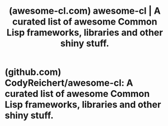 :PROPERTIES:
:ID:       b28e549e-7b7e-4d45-bf81-9c8538befefd
:ROAM_REFS: https://awesome-cl.com/
:END:
#+title: (awesome-cl.com) awesome-cl | A curated list of awesome Common Lisp frameworks, libraries and other shiny stuff.
#+filetags: :common_lisp:lisp:lists:website:

#+begin_quote
  * Awesome Common Lisp

  A curated list of /awesome/ Common Lisp libraries.

  For awesome /software/, see [[http://lisp-lang.org/success/][lisp-lang.org's success stories]] and the [[https://github.com/azzamsa/awesome-cl-software][awesome-cl-software]] list.

  All libraries listed here are available from [[https://www.quicklisp.org/beta/][Quicklisp]] unless stated otherwise.  The ones marked with a ⭐ are so widespread and solid that they became community standards.  You can't be wrong with them.  This is the case for Quicklisp, BordeauxThreads and such.  Libraries denoted with a 👍 are the ones we like and want to promote here at the Awesome-cl list.  They proved solid, they may solve a problem better than a community standard but they aren't as widespread, or not considered as stable.  For example, we prefer Spinneret over Cl-Who.

  Add something new!  See the [[https://awesome-cl.com/#contributing][contributing]] section for adding something to the list.

  This is released under the GNU Free Documentation License - its text is provided in the LICENSE file.  This repository is also mirrored on [[https://notabug.org/CodyReichert/awesome-cl][NotABug]] - a *fully-free* (as in libre) alternative to Github.  Preference is given to [[http://www.sbcl.org/manual/index.html#ANSI-Conformance][free software]] and sellers who aren't evil for physical resources.
#+end_quote
* (github.com) CodyReichert/awesome-cl: A curated list of awesome Common Lisp frameworks, libraries and other shiny stuff.
:PROPERTIES:
:ID:       bb650e60-81f1-466e-a106-4bc004cdfa4e
:ROAM_REFS: https://github.com/CodyReichert/awesome-cl
:END:
